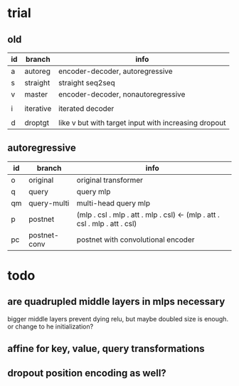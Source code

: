 * trial

** old

| id | branch    | info                                                 |
|----+-----------+------------------------------------------------------|
| a  | autoreg   | encoder-decoder, autoregressive                      |
| s  | straight  | straight seq2seq                                     |
| v  | master    | encoder-decoder, nonautoregressive                   |
|    |           |                                                      |
| i  | iterative | iterated decoder                                     |
|    |           |                                                      |
| d  | droptgt   | like v but with target input with increasing dropout |

** autoregressive

| id | branch        | info                                                                       |
|----+---------------+----------------------------------------------------------------------------|
| o  | original      | original transformer                                                       |
| q  | query         | query mlp                                                                  |
| qm | query-multi   | multi-head query mlp                                                       |
| p  | postnet       | (mlp . csl . mlp . att . mlp . csl) <- (mlp . att . csl . mlp . att . csl) |
| pc | postnet-conv  | postnet with convolutional encoder                                         |

* todo

** are quadrupled middle layers in mlps necessary

bigger middle layers prevent dying relu,
but maybe doubled size is enough.
or change to he initialization?

** affine for key, value, query transformations

** dropout position encoding as well?
